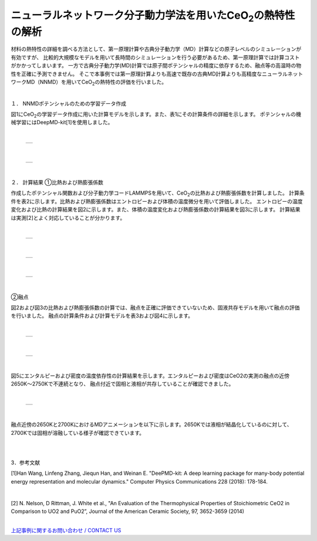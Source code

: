 ==========================================
ニューラルネットワーク分子動力学法を用いたCeO\ :sub:`2`\の熱特性の解析
==========================================

材料の熱特性の詳細を調べる方法として、第一原理計算や古典分子動力学（MD）計算などの原子レベルのシミュレーションが有効ですが、
比較的大規模なモデルを用いて長時間のシミュレーションを行う必要があるため、第一原理計算では計算コストがかかってしまいます。
一方で古典分子動力学(MD)計算では原子間ポテンシャルの精度に依存するため、融点等の高温時の物性を正確に予測できません。
そこで本事例では第一原理計算よりも高速で既存の古典MD計算よりも高精度なニューラルネットワークMD（NNMD）を用いてCeO\ :sub:`2`\の熱特性の評価を行いました。

|
１． NNMDポテンシャルのための学習データ作成

図1にCeO\ :sub:`2`\の学習データ作成に用いた計算モデルを示します。また、表1にその計算条件の詳細を示します。
ポテンシャルの機械学習にはDeepMD-kit[1]を使用しました。

|

  +--------------------------------------------------------------------------+
  | .. image:: ./imgs/nnmd_ceo2_thermal_property1_1.png                      |
  |    :scale: 80 %                                                          |
  |    :align: center                                                        |
  +--------------------------------------------------------------------------+

|

  +--------------------------------------------------------------------------+
  | .. image:: ./imgs/nnmd_ceo2_thermal_property1_2.png                      |
  |    :scale: 80 %                                                          |
  |    :align: center                                                        |
  +--------------------------------------------------------------------------+

|

２． 計算結果
①比熱および熱膨張係数

作成したポテンシャル関数および分子動力学コードLAMMPSを用いて、CeO\ :sub:`2`\の比熱および熱膨張係数を計算しました。
計算条件を表2に示します。比熱および熱膨張係数はエントロピーおよび体積の温度微分を用いて評価しました。
エントロピーの温度変化および比熱の計算結果を図2に示します。また、体積の温度変化および熱膨張係数の計算結果を図3に示します。
計算結果は実測[2]とよく対応していることが分かります。

|

  +--------------------------------------------------------------------------+
  | .. image:: ./imgs/nnmd_ceo2_thermal_property1_3.png                      |
  |    :scale: 80 %                                                          |
  |    :align: center                                                        |
  +--------------------------------------------------------------------------+

|

  +--------------------------------------------------------------------------+
  | .. image:: ./imgs/nnmd_ceo2_thermal_property1_4.png                      |
  |    :scale: 80 %                                                          |
  |    :align: center                                                        |
  +--------------------------------------------------------------------------+

|

  +--------------------------------------------------------------------------+
  | .. image:: ./imgs/nnmd_ceo2_thermal_property1_5.png                      |
  |    :scale: 80 %                                                          |
  |    :align: center                                                        |
  +--------------------------------------------------------------------------+

|
②融点

図2および図3の比熱および熱膨張係数の計算では、融点を正確に評価できていないため、固液共存モデルを用いて融点の評価を行いました。
融点の計算条件および計算モデルを表3および図4に示します。

|

  +--------------------------------------------------------------------------+
  | .. image:: ./imgs/nnmd_ceo2_thermal_property1_6.png                      |
  |    :scale: 80 %                                                          |
  |    :align: center                                                        |
  +--------------------------------------------------------------------------+

|

  +--------------------------------------------------------------------------+
  | .. image:: ./imgs/nnmd_ceo2_thermal_property1_7.png                      |
  |    :scale: 80 %                                                          |
  |    :align: center                                                        |
  +--------------------------------------------------------------------------+

|

図5にエンタルピーおよび密度の温度依存性の計算結果を示します。エンタルピーおよび密度はCeO2の実測の融点の近傍2650K～2750Kで不連続となり、
融点付近で固相と液相が共存していることが確認できました。

|

  +--------------------------------------------------------------------------+
  | .. image:: ./imgs/nnmd_ceo2_thermal_property1_8.png                      |
  |    :scale: 80 %                                                          |
  |    :align: center                                                        |
  +--------------------------------------------------------------------------+

|

融点近傍の2650Kと2700KにおけるMDアニメーションを以下に示します。2650Kでは液相が結晶化しているのに対して、2700Kでは固相が溶融している様子が確認できています。

|

.. raw:: html

   <div style="text-align: center;">
   <iframe width="560" height="315" src="https://www.youtube.com/embed/evjmOiu4rWk" frameborder="0" allow="accelerometer; autoplay; clipboard-write; encrypted-media; gyroscope; picture-in-picture" allowfullscreen></iframe>
   </div>
|

3．参考文献

[1]Han Wang, Linfeng Zhang, Jiequn Han, and Weinan E.
"DeePMD-kit: A deep learning package for many-body potential energy representation and molecular dynamics."
Computer Physics Communications 228 (2018): 178-184.

|

[2] N. Nelson, D Rittman, J. White et al.,
"An Evaluation of the Thermophysical Properties of Stoichiometric CeO2 in Comparison to UO2 and PuO2”,
Journal of the American Ceramic Society, 97, 3652-3659 (2014)

|
| `上記事例に関するお問い合わせ / CONTACT US <https://form.run/@nanowork>`_



